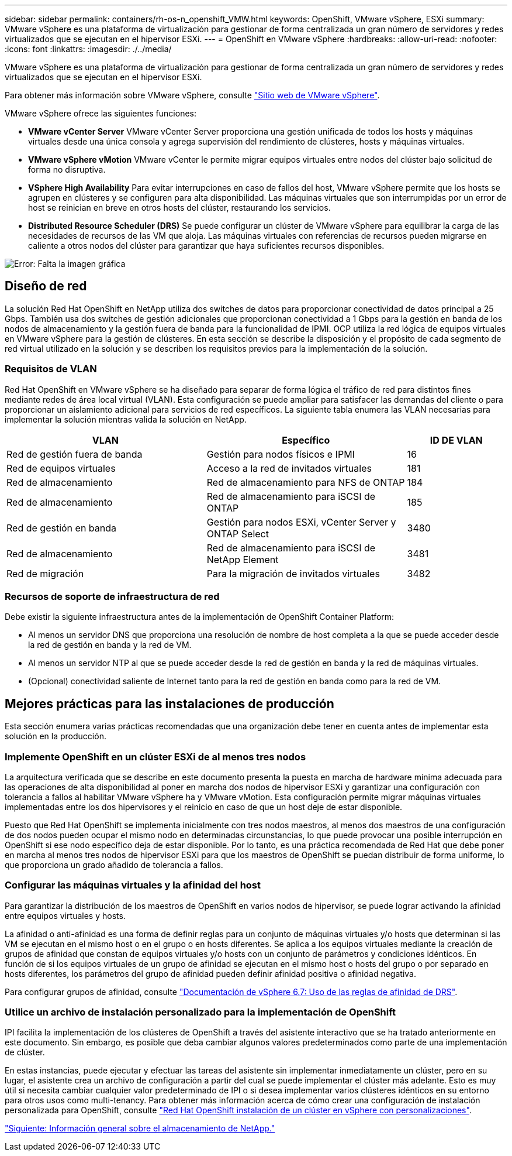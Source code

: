 ---
sidebar: sidebar 
permalink: containers/rh-os-n_openshift_VMW.html 
keywords: OpenShift, VMware vSphere, ESXi 
summary: VMware vSphere es una plataforma de virtualización para gestionar de forma centralizada un gran número de servidores y redes virtualizados que se ejecutan en el hipervisor ESXi. 
---
= OpenShift en VMware vSphere
:hardbreaks:
:allow-uri-read: 
:nofooter: 
:icons: font
:linkattrs: 
:imagesdir: ./../media/


[role="lead"]
VMware vSphere es una plataforma de virtualización para gestionar de forma centralizada un gran número de servidores y redes virtualizados que se ejecutan en el hipervisor ESXi.

Para obtener más información sobre VMware vSphere, consulte link:https://www.vmware.com/products/vsphere.html["Sitio web de VMware vSphere"^].

VMware vSphere ofrece las siguientes funciones:

* *VMware vCenter Server* VMware vCenter Server proporciona una gestión unificada de todos los hosts y máquinas virtuales desde una única consola y agrega supervisión del rendimiento de clústeres, hosts y máquinas virtuales.
* *VMware vSphere vMotion* VMware vCenter le permite migrar equipos virtuales entre nodos del clúster bajo solicitud de forma no disruptiva.
* *VSphere High Availability* Para evitar interrupciones en caso de fallos del host, VMware vSphere permite que los hosts se agrupen en clústeres y se configuren para alta disponibilidad. Las máquinas virtuales que son interrumpidas por un error de host se reinician en breve en otros hosts del clúster, restaurando los servicios.
* *Distributed Resource Scheduler (DRS)* Se puede configurar un clúster de VMware vSphere para equilibrar la carga de las necesidades de recursos de las VM que aloja. Las máquinas virtuales con referencias de recursos pueden migrarse en caliente a otros nodos del clúster para garantizar que haya suficientes recursos disponibles.


image:redhat_openshift_image33.png["Error: Falta la imagen gráfica"]



== Diseño de red

La solución Red Hat OpenShift en NetApp utiliza dos switches de datos para proporcionar conectividad de datos principal a 25 Gbps. También usa dos switches de gestión adicionales que proporcionan conectividad a 1 Gbps para la gestión en banda de los nodos de almacenamiento y la gestión fuera de banda para la funcionalidad de IPMI. OCP utiliza la red lógica de equipos virtuales en VMware vSphere para la gestión de clústeres. En esta sección se describe la disposición y el propósito de cada segmento de red virtual utilizado en la solución y se describen los requisitos previos para la implementación de la solución.



=== Requisitos de VLAN

Red Hat OpenShift en VMware vSphere se ha diseñado para separar de forma lógica el tráfico de red para distintos fines mediante redes de área local virtual (VLAN). Esta configuración se puede ampliar para satisfacer las demandas del cliente o para proporcionar un aislamiento adicional para servicios de red específicos. La siguiente tabla enumera las VLAN necesarias para implementar la solución mientras valida la solución en NetApp.

[cols="40%, 40%, 20%"]
|===
| VLAN | Específico | ID DE VLAN 


| Red de gestión fuera de banda | Gestión para nodos físicos e IPMI | 16 


| Red de equipos virtuales | Acceso a la red de invitados virtuales | 181 


| Red de almacenamiento | Red de almacenamiento para NFS de ONTAP | 184 


| Red de almacenamiento | Red de almacenamiento para iSCSI de ONTAP | 185 


| Red de gestión en banda | Gestión para nodos ESXi, vCenter Server y ONTAP Select | 3480 


| Red de almacenamiento | Red de almacenamiento para iSCSI de NetApp Element | 3481 


| Red de migración | Para la migración de invitados virtuales | 3482 
|===


=== Recursos de soporte de infraestructura de red

Debe existir la siguiente infraestructura antes de la implementación de OpenShift Container Platform:

* Al menos un servidor DNS que proporciona una resolución de nombre de host completa a la que se puede acceder desde la red de gestión en banda y la red de VM.
* Al menos un servidor NTP al que se puede acceder desde la red de gestión en banda y la red de máquinas virtuales.
* (Opcional) conectividad saliente de Internet tanto para la red de gestión en banda como para la red de VM.




== Mejores prácticas para las instalaciones de producción

Esta sección enumera varias prácticas recomendadas que una organización debe tener en cuenta antes de implementar esta solución en la producción.



=== Implemente OpenShift en un clúster ESXi de al menos tres nodos

La arquitectura verificada que se describe en este documento presenta la puesta en marcha de hardware mínima adecuada para las operaciones de alta disponibilidad al poner en marcha dos nodos de hipervisor ESXi y garantizar una configuración con tolerancia a fallos al habilitar VMware vSphere ha y VMware vMotion. Esta configuración permite migrar máquinas virtuales implementadas entre los dos hipervisores y el reinicio en caso de que un host deje de estar disponible.

Puesto que Red Hat OpenShift se implementa inicialmente con tres nodos maestros, al menos dos maestros de una configuración de dos nodos pueden ocupar el mismo nodo en determinadas circunstancias, lo que puede provocar una posible interrupción en OpenShift si ese nodo específico deja de estar disponible. Por lo tanto, es una práctica recomendada de Red Hat que debe poner en marcha al menos tres nodos de hipervisor ESXi para que los maestros de OpenShift se puedan distribuir de forma uniforme, lo que proporciona un grado añadido de tolerancia a fallos.



=== Configurar las máquinas virtuales y la afinidad del host

Para garantizar la distribución de los maestros de OpenShift en varios nodos de hipervisor, se puede lograr activando la afinidad entre equipos virtuales y hosts.

La afinidad o anti-afinidad es una forma de definir reglas para un conjunto de máquinas virtuales y/o hosts que determinan si las VM se ejecutan en el mismo host o en el grupo o en hosts diferentes. Se aplica a los equipos virtuales mediante la creación de grupos de afinidad que constan de equipos virtuales y/o hosts con un conjunto de parámetros y condiciones idénticos. En función de si los equipos virtuales de un grupo de afinidad se ejecutan en el mismo host o hosts del grupo o por separado en hosts diferentes, los parámetros del grupo de afinidad pueden definir afinidad positiva o afinidad negativa.

Para configurar grupos de afinidad, consulte link:https://docs.vmware.com/en/VMware-vSphere/6.7/com.vmware.vsphere.resmgmt.doc/GUID-FF28F29C-8B67-4EFF-A2EF-63B3537E6934.html["Documentación de vSphere 6.7: Uso de las reglas de afinidad de DRS"^].



=== Utilice un archivo de instalación personalizado para la implementación de OpenShift

IPI facilita la implementación de los clústeres de OpenShift a través del asistente interactivo que se ha tratado anteriormente en este documento. Sin embargo, es posible que deba cambiar algunos valores predeterminados como parte de una implementación de clúster.

En estas instancias, puede ejecutar y efectuar las tareas del asistente sin implementar inmediatamente un clúster, pero en su lugar, el asistente crea un archivo de configuración a partir del cual se puede implementar el clúster más adelante. Esto es muy útil si necesita cambiar cualquier valor predeterminado de IPI o si desea implementar varios clústeres idénticos en su entorno para otros usos como multi-tenancy. Para obtener más información acerca de cómo crear una configuración de instalación personalizada para OpenShift, consulte link:https://docs.openshift.com/container-platform/4.7/installing/installing_vsphere/installing-vsphere-installer-provisioned-customizations.html["Red Hat OpenShift instalación de un clúster en vSphere con personalizaciones"^].

link:rh-os-n_overview_netapp.html["Siguiente: Información general sobre el almacenamiento de NetApp."]
